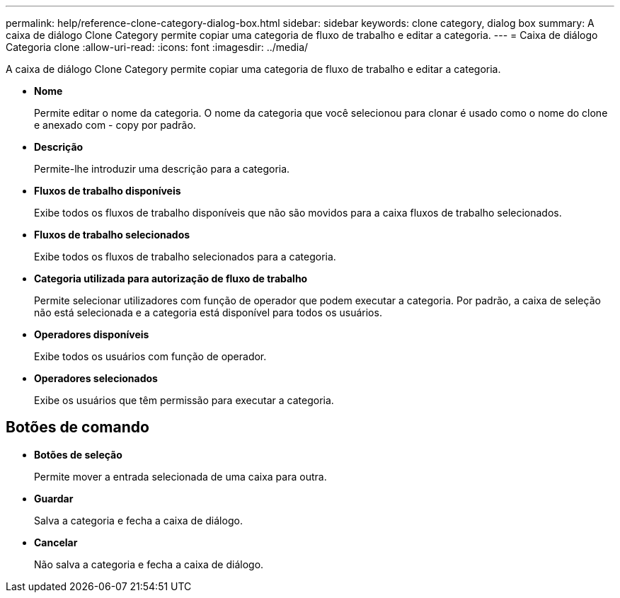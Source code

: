 ---
permalink: help/reference-clone-category-dialog-box.html 
sidebar: sidebar 
keywords: clone category, dialog box 
summary: A caixa de diálogo Clone Category permite copiar uma categoria de fluxo de trabalho e editar a categoria. 
---
= Caixa de diálogo Categoria clone
:allow-uri-read: 
:icons: font
:imagesdir: ../media/


[role="lead"]
A caixa de diálogo Clone Category permite copiar uma categoria de fluxo de trabalho e editar a categoria.

* *Nome*
+
Permite editar o nome da categoria. O nome da categoria que você selecionou para clonar é usado como o nome do clone e anexado com - copy por padrão.

* *Descrição*
+
Permite-lhe introduzir uma descrição para a categoria.

* *Fluxos de trabalho disponíveis*
+
Exibe todos os fluxos de trabalho disponíveis que não são movidos para a caixa fluxos de trabalho selecionados.

* *Fluxos de trabalho selecionados*
+
Exibe todos os fluxos de trabalho selecionados para a categoria.

* *Categoria utilizada para autorização de fluxo de trabalho*
+
Permite selecionar utilizadores com função de operador que podem executar a categoria. Por padrão, a caixa de seleção não está selecionada e a categoria está disponível para todos os usuários.

* *Operadores disponíveis*
+
Exibe todos os usuários com função de operador.

* *Operadores selecionados*
+
Exibe os usuários que têm permissão para executar a categoria.





== Botões de comando

* *Botões de seleção*
+
Permite mover a entrada selecionada de uma caixa para outra.

* *Guardar*
+
Salva a categoria e fecha a caixa de diálogo.

* *Cancelar*
+
Não salva a categoria e fecha a caixa de diálogo.


